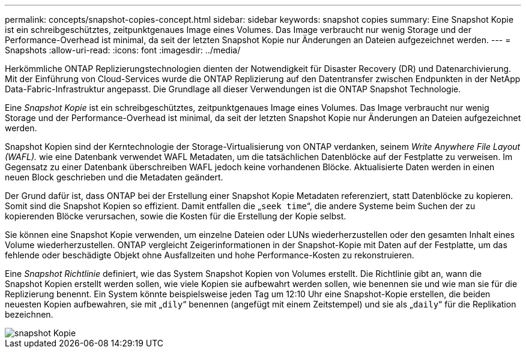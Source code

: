 ---
permalink: concepts/snapshot-copies-concept.html 
sidebar: sidebar 
keywords: snapshot copies 
summary: Eine Snapshot Kopie ist ein schreibgeschütztes, zeitpunktgenaues Image eines Volumes. Das Image verbraucht nur wenig Storage und der Performance-Overhead ist minimal, da seit der letzten Snapshot Kopie nur Änderungen an Dateien aufgezeichnet werden. 
---
= Snapshots
:allow-uri-read: 
:icons: font
:imagesdir: ../media/


[role="lead"]
Herkömmliche ONTAP Replizierungstechnologien dienten der Notwendigkeit für Disaster Recovery (DR) und Datenarchivierung. Mit der Einführung von Cloud-Services wurde die ONTAP Replizierung auf den Datentransfer zwischen Endpunkten in der NetApp Data-Fabric-Infrastruktur angepasst. Die Grundlage all dieser Verwendungen ist die ONTAP Snapshot Technologie.

Eine _Snapshot Kopie_ ist ein schreibgeschütztes, zeitpunktgenaues Image eines Volumes. Das Image verbraucht nur wenig Storage und der Performance-Overhead ist minimal, da seit der letzten Snapshot Kopie nur Änderungen an Dateien aufgezeichnet werden.

Snapshot Kopien sind der Kerntechnologie der Storage-Virtualisierung von ONTAP verdanken, seinem _Write Anywhere File Layout (WAFL)._ wie eine Datenbank verwendet WAFL Metadaten, um die tatsächlichen Datenblöcke auf der Festplatte zu verweisen. Im Gegensatz zu einer Datenbank überschreiben WAFL jedoch keine vorhandenen Blöcke. Aktualisierte Daten werden in einen neuen Block geschrieben und die Metadaten geändert.

Der Grund dafür ist, dass ONTAP bei der Erstellung einer Snapshot Kopie Metadaten referenziert, statt Datenblöcke zu kopieren. Somit sind die Snapshot Kopien so effizient. Damit entfallen die „`seek time`“, die andere Systeme beim Suchen der zu kopierenden Blöcke verursachen, sowie die Kosten für die Erstellung der Kopie selbst.

Sie können eine Snapshot Kopie verwenden, um einzelne Dateien oder LUNs wiederherzustellen oder den gesamten Inhalt eines Volume wiederherzustellen. ONTAP vergleicht Zeigerinformationen in der Snapshot-Kopie mit Daten auf der Festplatte, um das fehlende oder beschädigte Objekt ohne Ausfallzeiten und hohe Performance-Kosten zu rekonstruieren.

Eine _Snapshot Richtlinie_ definiert, wie das System Snapshot Kopien von Volumes erstellt. Die Richtlinie gibt an, wann die Snapshot Kopien erstellt werden sollen, wie viele Kopien sie aufbewahrt werden sollen, wie benennen sie und wie man sie für die Replizierung benennt. Ein System könnte beispielsweise jeden Tag um 12:10 Uhr eine Snapshot-Kopie erstellen, die beiden neuesten Kopien aufbewahren, sie mit „`dily`“ benennen (angefügt mit einem Zeitstempel) und sie als „`daily`“ für die Replikation bezeichnen.

image::../media/snapshot-copy.gif[snapshot Kopie]
